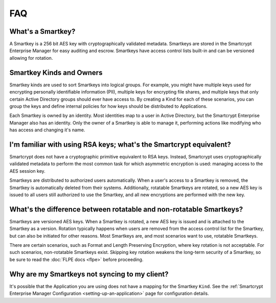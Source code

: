FAQ
===

What's a Smartkey?
------------------

A Smartkey is a 256 bit AES key with cryptographically validated metadata. Smartkeys are stored in the Smartcrypt Enterprise Manager for easy auditing and escrow. Smartkeys have access control lists built-in and can be versioned allowing for rotation.

Smartkey Kinds and Owners
-------------------------

Smartkey kinds are used to sort Smartkeys into logical groups. For example, you might have multiple keys used for encrypting personally identifiable information (PII), multiple keys for encrypting file shares, and multiple keys that only certain Active Directory groups should ever have access to. By creating a Kind for each of these scenarios, you can group the keys and define internal policies for how keys should be distributed to Applications.

Each Smartkey is owned by an identity. Most identities map to a user in Active Directory, but the Smartcrypt Enterprise Manager also has an identity. Only the owner of a Smartkey is able to manage it, performing actions like modifying who has access and changing it's name.

I'm familiar with using RSA keys; what's the Smartcrypt equivalent?
-------------------------------------------------------------------

Smartcrypt does not have a cryptographic primitive equivalent to RSA keys. Instead, Smartcrypt uses cryptographically validated​ metadata to perform the most common task for which asymmetric encryption is used: managing access to the AES session key.

Smartkeys are distributed to authorized users automatically. When a user's access to a Smartkey is removed, the Smartkey is automatically deleted from their systems. Additionally, rotatable Smartkeys are rotated, so a new AES key is issued to all users still authorized to use the Smartkey, and all new encryptions are performed with the new key.

What's the difference between rotatable and non-rotatable Smartkeys?
--------------------------------------------------------------------

Smartkeys are versioned AES keys. When a Smartkey is rotated, a new AES key is issued and is attached to the Smartkey as a version. Rotation typically happens when users are removed from the access control list for the Smartkey, but can also be initiated for other reasons. Most Smartkeys are, and most scenarios want to use, rotatable Smartkeys.

There are certain scenarios, such as Format and Length Preserving Encryption, where key rotation is not acceptable. For such scenarios, non-rotatable Smartkeys exist. Skipping key rotation weakens the long-term security of a Smartkey, so be sure to read the :doc:`FLPE docs <flpe>` before proceeding.

Why are my Smartkeys not syncing to my client?
----------------------------------------------

It's possible that the Application you are using does not have a mapping for the Smartkey ``Kind``. See the :ref:`Smartcrypt Enterprise Manager Configuration <setting-up-an-application>` page for configuration details.
